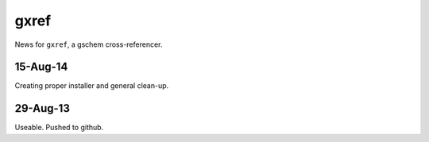 =====
gxref
=====

News for ``gxref``, a gschem cross-referencer.

15-Aug-14
---------

Creating proper installer and general clean-up.

29-Aug-13
---------

Useable. Pushed to github.
